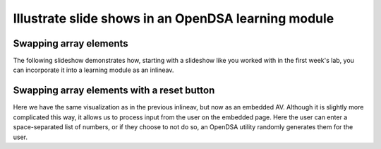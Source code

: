 .. This file is part of the OpenDSA eTextbook project. See
.. http://algoviz.org/OpenDSA for more details.
.. Copyright (c) 2012-13 by the OpenDSA Project Contributors, and
.. distributed under an MIT open source license.

.. avmetadata:: 
   :author: Team member 1, Team member 2, Team member 3

============================================================
Illustrate slide shows in an OpenDSA learning module
============================================================

Swapping array elements
-----------------------


The following slideshow demonstrates how, starting with a slideshow
like you worked with in the first week's lab, you can incorporate it into a
learning module as an inlineav.

.. inlineav:: Thangem1 ss
   :output: show

Swapping array elements with a reset button 
-------------------------------------------

Here we have the same visualization as in the previous inlineav, but
now as an embedded AV.  Although it is slightly more complicated this
way, it allows us to process input from the user on the embedded page.
Here the user can enter a space-separated list of numbers, or if they
choose to not do so, an OpenDSA utility randomly generates them for
the user.


.. avembed:: AV/Development/dynamic-programming/Thangem2.html ss


.. odsascript:: AV/Development/dynamic-programming/Thangem1.js
